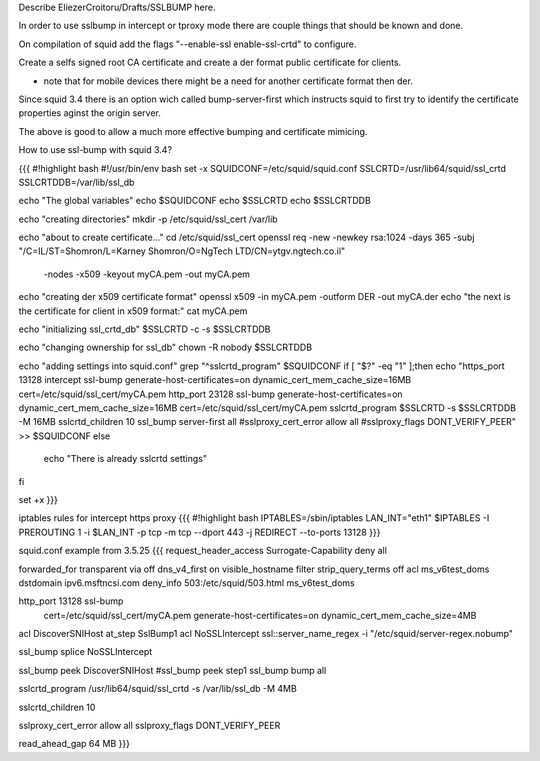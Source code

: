 Describe EliezerCroitoru/Drafts/SSLBUMP here.

In order to use sslbump in intercept or tproxy mode there are couple things that should be known and done.

On compilation of squid add the flags "--enable-ssl enable-ssl-crtd" to configure.

Create a selfs signed root CA certificate and create a der format public certificate for clients.

* note that for mobile devices there might be a need for another certificate format then der.

Since squid 3.4 there is an option wich called bump-server-first which instructs squid to first try to identify the certificate properties aginst the origin server.

The above is good to allow a much more effective bumping and certificate mimicing.

How to use ssl-bump with squid 3.4?
 
{{{
#!highlight bash
#!/usr/bin/env bash
set -x 
SQUIDCONF=/etc/squid/squid.conf
SSLCRTD=/usr/lib64/squid/ssl_crtd
SSLCRTDDB=/var/lib/ssl_db

echo "The global variables"
echo $SQUIDCONF
echo $SSLCRTD
echo $SSLCRTDDB

echo "creating directories"
mkdir -p /etc/squid/ssl_cert /var/lib

echo "about to create certificate..."
cd /etc/squid/ssl_cert
openssl req -new -newkey rsa:1024 -days 365 -subj "/C=IL/ST=Shomron/L=Karney Shomron/O=NgTech LTD/CN=ytgv.ngtech.co.il" \
	-nodes -x509 -keyout myCA.pem  -out myCA.pem 
echo "creating der x509 certificate format"
openssl x509 -in myCA.pem -outform DER -out myCA.der
echo "the next is the certificate for client in x509 format:"
cat myCA.pem

echo "initializing ssl_crtd_db"
$SSLCRTD -c -s $SSLCRTDDB

echo "changing ownership for ssl_db"
chown -R nobody $SSLCRTDDB

echo "adding settings into squid.conf"
grep "^sslcrtd_program" $SQUIDCONF
if [ "$?" -eq "1" ];then
echo "https_port 13128 intercept ssl-bump generate-host-certificates=on dynamic_cert_mem_cache_size=16MB  cert=/etc/squid/ssl_cert/myCA.pem
http_port 23128  ssl-bump generate-host-certificates=on dynamic_cert_mem_cache_size=16MB  cert=/etc/squid/ssl_cert/myCA.pem
sslcrtd_program $SSLCRTD -s $SSLCRTDDB -M 16MB
sslcrtd_children 10
ssl_bump server-first all
#sslproxy_cert_error allow all
#sslproxy_flags DONT_VERIFY_PEER" >> $SQUIDCONF
else
 echo "There is already sslcrtd settings"
fi

set +x
}}}


iptables rules for intercept https proxy
{{{
#!highlight bash
IPTABLES=/sbin/iptables
LAN_INT="eth1"
$IPTABLES -I PREROUTING 1 -i $LAN_INT -p tcp -m tcp --dport 443 -j REDIRECT --to-ports 13128
}}}


squid.conf example from 3.5.25
{{{
request_header_access Surrogate-Capability deny all

forwarded_for transparent
via off
dns_v4_first on
visible_hostname filter
strip_query_terms off
acl ms_v6test_doms dstdomain ipv6.msftncsi.com
deny_info 503:/etc/squid/503.html ms_v6test_doms

http_port 13128 ssl-bump \
  cert=/etc/squid/ssl_cert/myCA.pem \
  generate-host-certificates=on dynamic_cert_mem_cache_size=4MB
acl DiscoverSNIHost at_step SslBump1
acl NoSSLIntercept ssl::server_name_regex -i "/etc/squid/server-regex.nobump"

ssl_bump splice NoSSLIntercept

ssl_bump peek DiscoverSNIHost
#ssl_bump peek step1
ssl_bump bump all

sslcrtd_program /usr/lib64/squid/ssl_crtd -s /var/lib/ssl_db -M 4MB

sslcrtd_children 10

sslproxy_cert_error allow all
sslproxy_flags DONT_VERIFY_PEER

read_ahead_gap 64 MB
}}}
